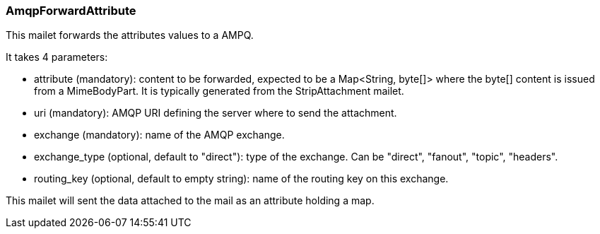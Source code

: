 === AmqpForwardAttribute

This mailet forwards the attributes values to a AMPQ.

It takes 4 parameters:

* attribute (mandatory): content to be forwarded, expected to be a Map<String, byte[]>
where the byte[] content is issued from a MimeBodyPart.
It is typically generated from the StripAttachment mailet.
* uri (mandatory): AMQP URI defining the server where to send the attachment.
* exchange (mandatory): name of the AMQP exchange.
* exchange_type (optional, default to "direct"): type of the exchange. Can be "direct", "fanout", "topic", "headers".
* routing_key (optional, default to empty string): name of the routing key on this exchange.

This mailet will sent the data attached to the mail as an attribute holding a map.